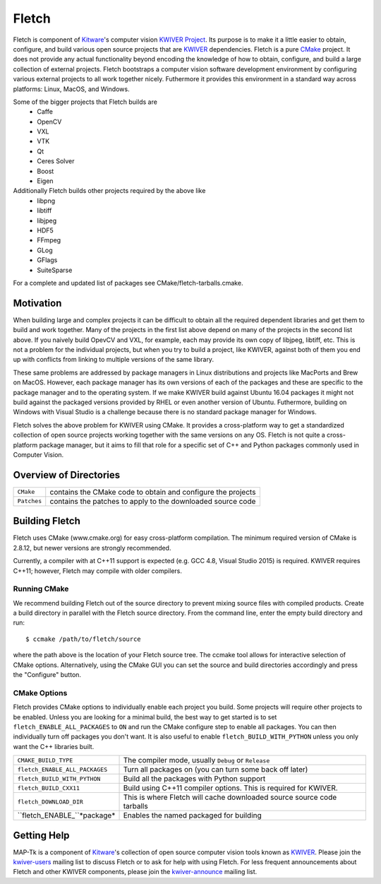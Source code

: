 ############################################
                   Fletch
############################################

Fletch is component of Kitware_'s computer vision `KWIVER Project`_.
Its purpose is to make it a little easier to obtain, configure, and build
various open source projects that are KWIVER_ dependencies.  Fletch is a
pure CMake_ project.  It does not provide any actual functionality beyond
encoding the knowledge of how to obtain, configure, and build a large
collection of external projects.  Fletch bootstraps a computer vision software
development environment by configuring various external projects to all work
together nicely.  Futhermore it provides this environment in a standard way
across platforms: Linux, MacOS, and Windows.

Some of the bigger projects that Fletch builds are
 - Caffe
 - OpenCV
 - VXL
 - VTK
 - Qt
 - Ceres Solver
 - Boost
 - Eigen

Additionally Fletch builds other projects required by the above like
 - libpng
 - libtiff
 - libjpeg
 - HDF5
 - FFmpeg
 - GLog
 - GFlags
 - SuiteSparse

For a complete and updated list of packages see CMake/fletch-tarballs.cmake.


Motivation
==========
When building large and complex projects it can be difficult to obtain all
the required dependent libraries and get them to build and work together.
Many of the projects in the first list above depend on many of the projects
in the second list above.  If you naively build OpevCV and VXL, for example,
each may provide its own copy of libjpeg, libtiff, etc.  This is not a problem
for the individual projects, but when you try to build a project, like KWIVER,
against both of them you end up with conflicts from linking to multiple
versions of the same library.

These same problems are addressed by package managers in Linux distributions
and projects like MacPorts and Brew on MacOS.  However, each package manager has
its own versions of each of the packages and these are specific to the package
manager and to the operating system.  If we make KWIVER build against Ubuntu
16.04 packages it might not build against the packaged versions provided by RHEL
or even another version of Ubuntu.  Futhermore, building on Windows with
Visual Studio is a challenge because there is no standard package manager
for Windows.

Fletch solves the above problem for KWIVER using CMake.  It provides a
cross-platform way to get a standardized collection of open source projects
working together with the same versions on any OS.  Fletch is not quite
a cross-platform package manager, but it aims to fill that role for a
specific set of C++ and Python packages commonly used in Computer Vision.


Overview of Directories
=======================

============= ==================================================================
``CMake``     contains the CMake code to obtain and configure the projects
``Patches``   contains the patches to apply to the downloaded source code
============= ==================================================================


Building Fletch
===============

Fletch uses CMake (www.cmake.org) for easy cross-platform compilation. The
minimum required version of CMake is 2.8.12, but newer versions are strongly
recommended.

Currently, a compiler with at C++11 support is expected (e.g. GCC 4.8, Visual
Studio 2015) is required.  KWIVER requires C++11; however, Fletch may compile
with older compilers.


Running CMake
-------------

We recommend building Fletch out of the source directory to prevent mixing
source files with compiled products.  Create a build directory in parallel
with the Fletch source directory.  From the command line, enter the
empty build directory and run::

    $ ccmake /path/to/fletch/source

where the path above is the location of your Fletch source tree.  The ccmake
tool allows for interactive selection of CMake options.  Alternatively, using
the CMake GUI you can set the source and build directories accordingly and
press the "Configure" button.


CMake Options
-------------

Fletch provides CMake options to individually enable each project you build.
Some projects will require other projects to be enabled.  Unless you are looking
for a minimal build, the best way to get started is to set
``fletch_ENABLE_ALL_PACKAGES`` to ``ON`` and run the CMake configure step to
enable all packages.  You can then individually turn off packages you don't
want.  It is also useful to enable ``fletch_BUILD_WITH_PYTHON`` unless you only
want the C++ libraries built.

============================== =================================================
``CMAKE_BUILD_TYPE``           The compiler mode, usually ``Debug`` or ``Release``
``fletch_ENABLE_ALL_PACKAGES`` Turn all packages on
                               (you can turn some back off later)
``fletch_BUILD_WITH_PYTHON``   Build all the packages with Python support
``fletch_BUILD_CXX11``         Build using C++11 compiler options.
                               This is required for KWIVER.
``fletch_DOWNLOAD_DIR``        This is where Fletch will cache downloaded source
                               source code tarballs
``fletch_ENABLE_``*package*    Enables the named packaged for building
============================== =================================================

Getting Help
============

MAP-Tk is a component of Kitware_'s collection of open source computer vision
tools known as KWIVER_. Please join the
`kwiver-users <http://public.kitware.com/mailman/listinfo/kwiver-users>`_
mailing list to discuss Fletch or to ask for help with using Fletch.
For less frequent announcements about Fletch and other KWIVER components,
please join the
`kwiver-announce <http://public.kitware.com/mailman/listinfo/kwiver-announce>`_
mailing list.


.. Appendix I: References
.. ======================

.. _CMake: http://www.cmake.org/
.. _`KWIVER Project`: http://www.kwiver.org/
.. _KWIVER: https://github.com/Kitware/kwiver
.. _Kitware: http://www.kitware.com/
